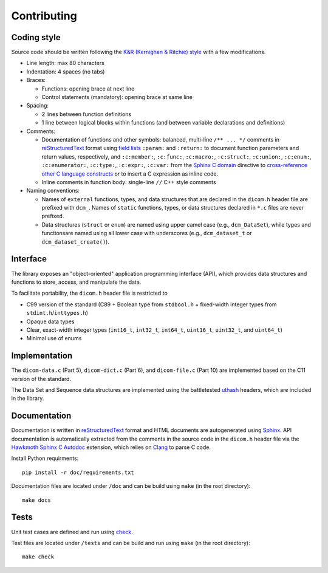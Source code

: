 Contributing
------------

Coding style
++++++++++++

Source code should be written following the `K&R (Kernighan & Ritchie) style <https://en.wikipedia.org/wiki/Indentation_style#K&R_style>`_ with a few modifications.

* Line length: max 80 characters

* Indentation: 4 spaces (no tabs)

* Braces:

  - Functions: opening brace at next line
  - Control statements (mandatory): opening brace at same line

* Spacing:

  - 2 lines between function definitions
  - 1 line between logical blocks within functions (and between variable declarations and definitions)

* Comments:

  - Documentation of functions and other symbols: balanced, multi-line ``/** ... */`` comments in `reStructuredText <https://docutils.sourceforge.io/rst.html>`_ format using `field lists <https://docutils.sourceforge.io/docs/ref/rst/restructuredtext.html#field-lists>`_ ``:param:`` and ``:return:`` to document function parameters and return values, respectively, and ``:c:member:``, ``:c:func:``, ``:c:macro:``, ``:c:struct:``, ``:c:union:``, ``:c:enum:``, ``:c:enumerator:``, ``:c:type:``, ``:c:expr:``, ``:c:var:`` from the `Sphinx C domain <https://www.sphinx-doc.org/en/master/usage/restructuredtext/domains.html#the-c-domain>`_ directive to `cross-reference other C language constructs <https://www.sphinx-doc.org/en/master/usage/restructuredtext/domains.html#cross-referencing-c-constructs>`_ or to insert a C expression as inline code.

  - Inline comments in function body: single-line ``//`` C++ style comments

* Naming conventions:

  - Names of ``external`` functions, types, and data structures that are declared in the ``dicom.h`` header file are prefixed with ``dcm_``. Names of ``static`` functions, types, or data structures declared in ``*.c`` files are never prefixed.

  - Data structures (``struct`` or ``enum``) are named using upper camel case (e.g., ``dcm_DataSet``), while types and functionsare named using all lower case with underscores (e.g., ``dcm_dataset_t`` or ``dcm_dataset_create()``).

Interface
+++++++++

The library exposes an "object-oriented" application programming interface (API), which provides data structures and functions to store, access, and manipulate the data.

To facilitate portability, the ``dicom.h`` header file is restricted to

* C99 version of the standard (C89 + Boolean type from ``stdbool.h`` + fixed-width integer types from ``stdint.h``/``inttypes.h``)
* Opaque data types
* Clear, exact-width integer types (``int16_t``, ``int32_t``, ``int64_t``, ``uint16_t``, ``uint32_t``, and ``uint64_t``)
* Minimal use of enums


Implementation
++++++++++++++

The ``dicom-data.c`` (Part 5), ``dicom-dict.c`` (Part 6), and ``dicom-file.c`` (Part 10) are implemented based on the C11 version of the standard.

The Data Set and Sequence data structures are implemented using the battletested `uthash <https://troydhanson.github.io/uthash>`_ headers, which are included in the library.


Documentation
+++++++++++++

Documentation is written in `reStructuredText <https://docutils.sourceforge.io/rst.html>`_ format and HTML documents are autogenerated using `Sphinx <https://www.sphinx-doc.org/en/master/>`_.
API documentation is automatically extracted from the comments in the source code in the ``dicom.h`` header file via the `Hawkmoth Sphinx C Autodoc <https://hawkmoth.readthedocs.io/en/latest/index.html>`_ extension, which relies on `Clang <https://libclang.readthedocs.io/en/latest/index.html>`_ to parse C code.

Install Python requirments::

    pip install -r doc/requirements.txt


Documentation files are located under ``/doc`` and can be build using ``make`` (in the root directory)::

    make docs


Tests
+++++

Unit test cases are defined and run using `check <https://github.com/libcheck/check>`_.

Test files are located under ``/tests`` and can be build and run using ``make`` (in the root directory)::

    make check
